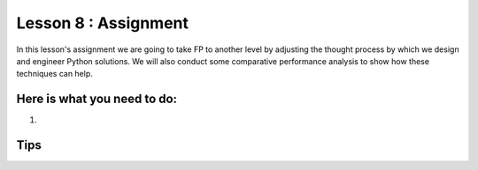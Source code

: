 Lesson 8 : Assignment
=====================

In this lesson's assignment we are going to take FP to another level by
adjusting the thought process by which we design and engineer Python
solutions. We will also conduct some comparative performance analysis to
show how these techniques can help.


Here is what you need to do:
----------------------------

#.

.. todo::
    Develop lesson 8 assignment

Tips
----

